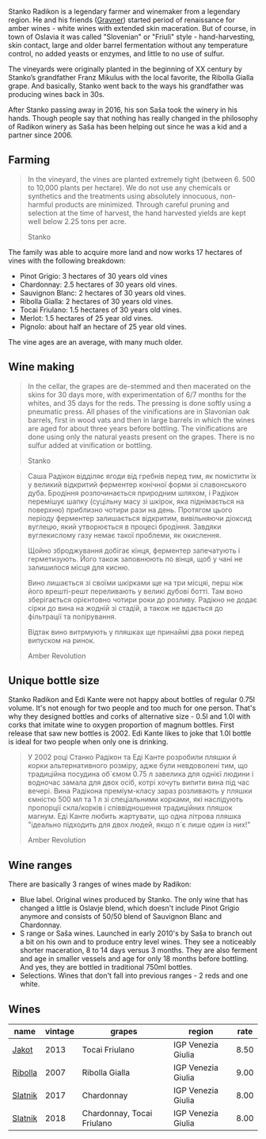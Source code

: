 Stanko Radikon is a legendary farmer and winemaker from a legendary region. He and his friends ([[barberry:/producers/bd1ae49f-3ec6-4701-b633-832d29f929f8][Gravner]]) started period of renaissance for amber wines - white wines with extended skin maceration. But of course, in town of Oslavia it was called "Slovenian" or "Friuli" style - hand-harvesting, skin contact, large and older barrel fermentation without any temperature control, no added yeasts or enzymes, and little to no use of sulfur.

The vineyards were originally planted in the beginning of XX century by Stanko’s grandfather Franz Mikulus with the local favorite, the Ribolla Gialla grape. And basically, Stanko went back to the ways his grandfather was producing wines back in 30s.

After Stanko passing away in 2016, his son Saša took the winery in his hands. Though people say that nothing has really changed in the philosophy of Radikon winery as Saša has been helping out since he was a kid and a partner since 2006.

** Farming
:PROPERTIES:
:ID:                     658c90a6-eb45-427a-a3d6-3f9a9b9dbfb3
:END:

#+begin_quote
In the vineyard, the vines are planted extremely tight (between 6. 500 to 10,000 plants per hectare). We do not use any chemicals or synthetics and the treatments using absolutely innocuous, non-harmful products are minimized. Through careful pruning and selection at the time of harvest, the hand harvested yields are kept well below 2.25 tons per acre.

Stanko
#+end_quote

The family was able to acquire more land and now works 17 hectares of vines with the following breakdown:

- Pinot Grigio: 3 hectares of 30 years old vines
- Chardonnay: 2.5 hectares of 30 years old vines.
- Sauvignon Blanc: 2 hectares of 30 years old vines.
- Ribolla Gialla: 2 hectares of 30 years old vines.
- Tocai Friulano: 1.5 hectares of 30 years old vines.
- Merlot: 1.5 hectares of 25 year old vines.
- Pignolo: about half an hectare of 25 year old vines.

The vine ages are an average, with many much older.

** Wine making
:PROPERTIES:
:ID:                     ff14612f-bb82-417b-848e-0473f74aeadd
:END:

#+begin_quote
In the cellar, the grapes are de-stemmed and then macerated on the skins for 30 days more, with experimentation of 6/7 months for the whites, and 35 days for the reds. The pressing is done softly using a pneumatic press. All phases of the vinifications are in Slavonian oak barrels, first in wood vats and then in large barrels in which the wines are aged for about three years before bottling. The vinifications are done using only the natural yeasts present on the grapes. There is no sulfur added at vinification or bottling.

Stanko
#+end_quote

#+begin_quote
Саша Радікон відділяє ягоди від гребнів перед тим, як помістити їх у великий відкритий ферментер конічної форми зі славонського дуба. Бродіння розпочинається природним шляхом, і Радікон перемішує шапку (суцільну масу зі шкірок, яка піднімається на поверхню) приблизно чотири рази на день. Протягом цього періоду ферментер залишається відкритим, вивільняючи діоксид вуглецю, який утворюється в процесі бродіння. Завдяки вуглекислому газу немає такої проблеми, як окислення.

Щойно зброджування добігає кінця, ферментер запечатують і герметизують. Його також заповнюють по вінця, щоб у чані не залишилося місця для кисню.

Вино лишається зі своїми шкірками ще на три місцяі, перш ніж його врешті-решт переливають у великі дубові ботті. Там воно зберігається орієнтовно чотири роки до розливу. Радікно не додає сірки до вина на жодній зі стадій, а також не вдається до фільтрації та полірування.

Відтак вино витрмують у пляшках ще принаймі два роки перед випуском на ринок.

Amber Revolution
#+end_quote

** Unique bottle size
:PROPERTIES:
:ID:                     406c08f6-3b26-4346-992f-2f74bb5cfeb0
:END:

Stanko Radikon and Edi Kante were not happy about bottles of regular 0.75l volume. It's not enough for two people and too much for one person. That's why they designed bottles and corks of alternative size - 0.5l and 1.0l with corks that imitate wine to oxygen proportion of magnum bottles. First release that saw new bottles is 2002. Edi Kante likes to joke that 1.0l bottle is ideal for two people when only one is drinking.

#+begin_quote
У 2002 році Станко Радікон та Еді Канте розробили пляшки й корки альтернативного розміру, адже були невдоволені тим, що традиційна посудина об`ємом 0.75 л завелика для однієї людини і водночас замала для двох осіб, котрі хочуть випити вина під час вечері. Вина Радікона преміум-класу зараз розливають у пляшки ємністю 500 мл та 1 л зі спеціальними корками, які наслідують пропорції скла/корків і співвідношення традиційних пляшок магнум. Еді Канте любить жартувати, що одна літрова пляшка "ідеально підходить для двох людей, якщо п`є лише один із них!"

Amber Revolution
#+end_quote

** Wine ranges
:PROPERTIES:
:ID:                     fabd3f37-1cd6-416c-a866-b3113db28ce1
:END:

There are basically 3 ranges of wines made by Radikon:

- Blue label. Original wines produced by Stanko. The only wine that has changed a little is Oslavje blend, which doesn't include Pinot Grigio anymore and consists of 50/50 blend of Sauvignon Blanc and Chardonnay.
- S range or Saša wines. Launched in early 2010's by Saša to branch out a bit on his own and to produce entry level wines. They see a noticeably shorter maceration, 8 to 14 days versus 3 months. They are also ferment and age in smaller vessels and age for only 18 months before bottling. And yes, they are bottled in traditional 750ml bottles.
- Selections. Wines that don't fall into previous ranges - 2 reds and one white.

** Wines

#+attr_html: :class wines-table
|                                                 name | vintage |                     grapes |             region | rate |
|------------------------------------------------------+---------+----------------------------+--------------------+------|
|   [[barberry:/wines/bb8ae1e3-0415-4012-ab06-55937df3cc10][Jakot]] |    2013 |             Tocai Friulano | IGP Venezia Giulia | 8.50 |
| [[barberry:/wines/73ea334f-8f6a-4fec-ad1c-505874003834][Ribolla]] |    2007 |             Ribolla Gialla | IGP Venezia Giulia | 9.00 |
| [[barberry:/wines/e5c2e4c9-4027-410f-8a20-e14079d83416][Slatnik]] |    2017 |                 Chardonnay | IGP Venezia Giulia | 8.00 |
| [[barberry:/wines/e9365c42-85f2-472a-b2cb-c16985f36a4e][Slatnik]] |    2018 | Chardonnay, Tocai Friulano | IGP Venezia Giulia | 8.00 |
